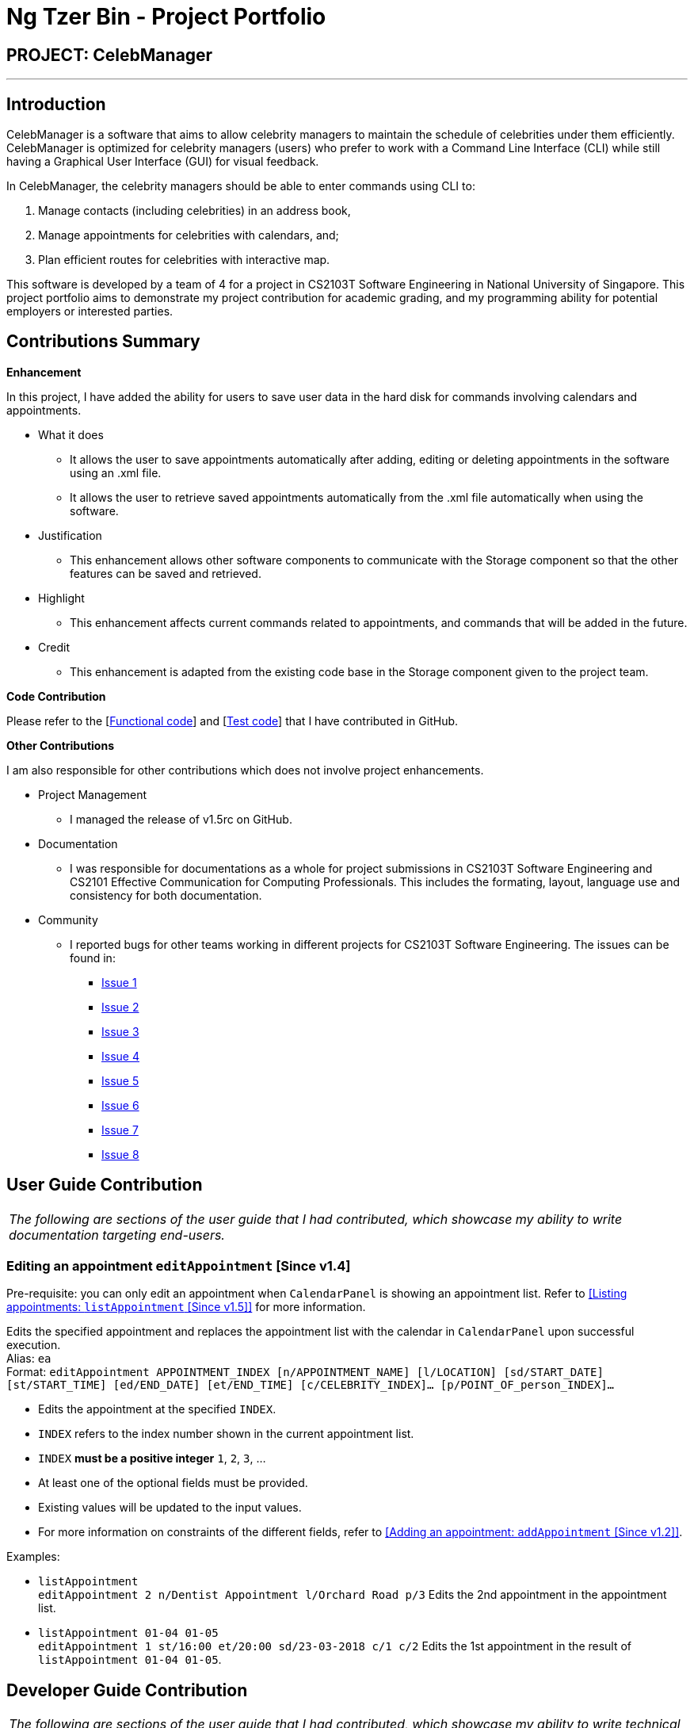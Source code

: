 = Ng Tzer Bin - Project Portfolio
:imagesDir: ../images
:stylesDir: ../stylesheets

== PROJECT: CelebManager

---

== Introduction

CelebManager is a software that aims to allow celebrity managers to maintain the schedule of celebrities under them efficiently. CelebManager is optimized for celebrity managers (users) who prefer to work with a Command Line Interface (CLI) while still having a Graphical User Interface (GUI) for visual feedback.

In CelebManager, the celebrity managers should be able to enter commands using CLI to:

.   Manage contacts (including celebrities) in an address book,
.   Manage appointments for celebrities with calendars, and;
.   Plan efficient routes for celebrities with interactive map.

This software is developed by a team of 4 for a project in CS2103T Software Engineering in National University of Singapore. This project portfolio aims to demonstrate my project contribution for academic grading, and my programming ability for potential employers or interested parties.


== Contributions Summary

*Enhancement*

In this project, I have added the ability for users to save user data in the hard disk for commands involving calendars and appointments.

* What it does
** It allows the user to save appointments automatically after adding, editing or deleting appointments in the software using an .xml file.
** It allows the user to retrieve saved appointments automatically from the .xml file automatically when using the software.

* Justification
** This enhancement allows other software components to communicate with the Storage component so that the other features can be saved and retrieved.

* Highlight
** This enhancement affects current commands related to appointments, and commands that will be added in the future.

* Credit
** This enhancement is adapted from the existing code base in the Storage component given to the project team.

*Code Contribution*

Please refer to the [https://github.com/CS2103JAN2018-W14-B4/main/blob/master/collated/functional/tzerbin.md[Functional code]] and [https://github.com/CS2103JAN2018-W14-B4/main/blob/master/collated/test/tzerbin.md[Test code]] that I have contributed in GitHub.

*Other Contributions*

I am also responsible for other contributions which does not involve project enhancements.

* Project Management
** I managed the release of v1.5rc on GitHub.
* Documentation
** I was responsible for documentations as a whole for project submissions in CS2103T Software Engineering and CS2101 Effective Communication for Computing Professionals. This includes the formating, layout, language use and consistency for both documentation.
* Community
** I reported bugs for other teams working in different projects for CS2103T Software Engineering. The issues can be found in:
*** https://github.com/CS2103JAN2018-F11-B2/main/issues/119[Issue 1]
*** https://github.com/CS2103JAN2018-F11-B2/main/issues/118[Issue 2]
*** https://github.com/CS2103JAN2018-F11-B2/main/issues/117[Issue 3]
*** https://github.com/CS2103JAN2018-F11-B2/main/issues/115[Issue 4]
*** https://github.com/CS2103JAN2018-F11-B2/main/issues/113[Issue 5]
*** https://github.com/CS2103JAN2018-F11-B2/main/issues/112[Issue 6]
*** https://github.com/CS2103JAN2018-F11-B2/main/issues/111[Issue 7]
*** https://github.com/CS2103JAN2018-F11-B2/main/issues/110[Issue 8]


== User Guide Contribution

|===
|_The following are sections of the user guide that I had contributed, which showcase my ability to write documentation targeting end-users._
|===

===  Editing an appointment `editAppointment` [Since v1.4]

Pre-requisite: you can only edit an appointment when `CalendarPanel` is showing an appointment list.
Refer to <<Listing appointments: `listAppointment` [Since v1.5]>> for more information. +

Edits the specified appointment and replaces the appointment list with the calendar in
`CalendarPanel` upon successful execution. +
Alias: `ea` +
Format: `editAppointment APPOINTMENT_INDEX [n/APPOINTMENT_NAME] [l/LOCATION] [sd/START_DATE] [st/START_TIME]
[ed/END_DATE] [et/END_TIME] [c/CELEBRITY_INDEX]... [p/POINT_OF_person_INDEX]...`

****
* Edits the appointment at the specified `INDEX`.
* `INDEX` refers to the index number shown in the current appointment list.
* `INDEX` *must be a positive integer* `1`, `2`, `3`, ...
* At least one of the optional fields must be provided.
* Existing values will be updated to the input values.
* For more information on constraints of the different fields,
refer to <<Adding an appointment: `addAppointment` [Since v1.2]>>.
****

Examples:

* `listAppointment` +
`editAppointment 2 n/Dentist Appointment l/Orchard Road p/3`
Edits the 2nd appointment in the appointment list.

* `listAppointment 01-04 01-05` +
`editAppointment 1 st/16:00 et/20:00 sd/23-03-2018 c/1 c/2`
Edits the 1st appointment in the result of `listAppointment 01-04 01-05`.


== Developer Guide Contribution

|===
|_The following are sections of the user guide that I had contributed, which showcase my ability to write technical documentation targeting developers and show technical depth in my contributions._
|===

=== Storage Component

The following diagram shows the class diagram of the `Storage` component.
It describes how the overall structure of the `Storage` component and its different sub-components.

.Class diagram of the `Storage` component
image::StorageClassDiagram.png[width="800"]

*API*: link:{repoURL}/src/main/java/seedu/address/storage/Storage.java[`Storage.java`]

The `Storage` component:

* saves `UserPref` objects in json format and read it back.
* saves contacts data in xml format and read it back.
* saves appointments data in xml format and read it back.

=== Appointment Storage Feature
==== Current Implementation
The storing of appointment is facilitated by the `XmlStorageCalendarStorage` class, which resides in the `Storage` component.
It supports the retrieval and storage for appointments made by the user.

During start-up of application, the storage component will be initialized by the `MainApp`, which retrieves information from the specified file path in `UserPrefs`.

The following code snippet shows how the storage component will be initialized by the `MainApp`.
[source,java]
----
public void init() throws Exception {
        // initializes application.

        UserPrefsStorage userPrefsStorage = new JsonUserPrefsStorage(config.getUserPrefsFilePath());
        userPrefs = initPrefs(userPrefsStorage);
        AddressBookStorage addressBookStorage = new XmlAddressBookStorage(userPrefs.getAddressBookFilePath());
        StorageCalendarStorage storageCalendarStorage =
                new XmlStorageCalendarStorage(userPrefs.getStorageCalendarFilePath());
        storage = new StorageManager(addressBookStorage, userPrefsStorage, storageCalendarStorage);

        // initializes other component in the application.
    }
----

The following figure shows the sequence diagram for reading `StorageCalendar`.

.Sequence Diagram for reading `StorageCalendar`
image::ReadStorageCalendarSequenceDiagram.png[width=""]

In the `XmlStorageCalendarStorage` class, it allows developers to use methods:

* `readStorageCalendar`, to retrieve a `StorageCalendar`
** This is done by checking if the file exist, and load the list from `XmlSerializableStorageCalendar`.
* `saveStorageCalendar`, to write information into `filePath` specified in `userPrefs`
** This is done by creating a new file and rewriting to the list in `XmlSerializableStorageCalendar`.

While the `XmlStorageCalendarStorage` class allows access to data stored on the hard disk, the `XmlSerializableStorageCalendar` class represents the data of the appointment list for the calendar.
In `XmlSerializableStorageCalendar`, it contains a `List` of XML formats of appointments `XmlAdaptedAppointment`.
`XmlAdaptedAppointment` will then contain essential information of different `Appointment` in `StorageCalendar` of the `Model` component, which includes:

* `title` of appointment
* `startTime` of appointment indicating its starting time
* `startDate` of appointment indicating its starting date
* `endTime` of appointment indicating its ending time
* `endDate` of appointment indicating its ending date
* `location` of appointment that is going to happen
* `celebrityIds` of celebrities that are attending the appointment
* `pointOfContactIds` of non-celebrities that are attending the appointment
